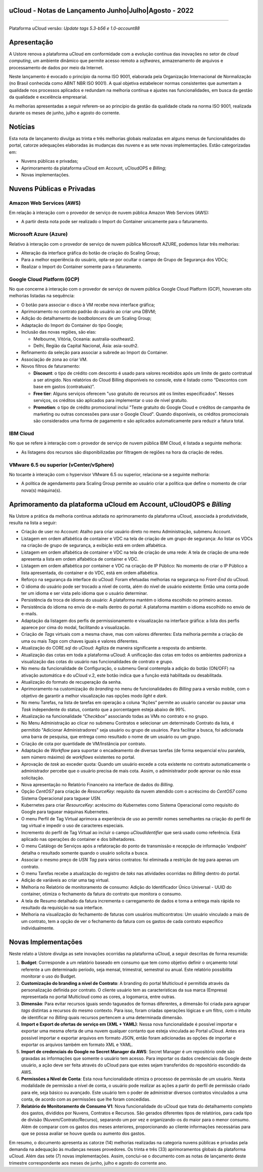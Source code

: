 uCloud - Notas de Lançamento Junho|Julho|Agosto - 2022
======================================================

.. figure:: /figuras/ucloud.png
   :alt: Logo uCLoud
   :scale: 50 %
   :align: center
   
----

Plataforma uCloud versão: *Update tags 5.3-b56 e 1.0-account88*

Apresentação
============

A Ustore renova a plataforma uCloud em conformidade com a evolução contínua das inovações no setor de *cloud computing*, um ambiente dinâmico que permite acesso remoto a *softwares*, armazenamento de arquivos e processamento de dados por meio da Internet. 

Neste lançamento é evocado o princípio da norma ISO 9001, elaborada pela Organização Internacional de Normalização (no Brasil conhecida como ABNT NBR ISO 9001). A qual objetiva estabelecer normas consistentes que aumentam a qualidade nos processos aplicados e redundam na melhoria contínua e ajustes nas funcionalidades, em busca da gestão da qualidade e excelência empresarial. 

As melhorias apresentadas a seguir referem-se ao princípio da gestão da qualidade citada na norma ISO 9001, realizada durante os meses de junho, julho e agosto do corrente.

Notícias 
========

Esta nota de lançamento divulga as trinta e três melhorias globais realizadas em alguns menus de funcionalidades do portal, catorze adequações elaboradas às mudanças das nuvens e as sete novas implementações. Estão categorizadas em:

* Nuvens públicas e privadas;

* Aprimoramento da plataforma uCloud em Account, uCloudOPS e *Billing*;

* Novas implementações.

Nuvens Públicas e Privadas
==========================

Amazon Web Services (AWS)
-------------------------

Em relação à interação com o provedor de serviço de nuvem pública Amazon Web Services (AWS):

* A partir desta nota pode ser realizado o Import do Container unicamente para o faturamento.

Microsoft Azure (Azure)
-----------------------

Relativo à interação com o provedor de serviço de nuvem pública Microsoft AZURE, podemos listar três melhorias:

* Alteração da interface gráfica do botão de criação do Scaling Group;

* Para a melhor experiência do usuário, opta-se por ocultar o campo de Grupo de Segurança dos VDCs;

* Realizar o Import do Container somente para o faturamento.

Google Cloud Platform (GCP)
---------------------------

No que concerne à interação com o provedor de serviço de nuvem pública Google Cloud Platform (GCP), houveram oito melhorias listadas na sequência:

* O botão para associar o disco à VM recebe nova interface gráfica;

* Aprimoramento no contrato padrão do usuário ao criar uma DBVM;

* Adição do detalhamento de *loadbalancers* de um Scaling Group;

* Adaptação do Import do Container do tipo Google;

* Inclusão das novas regiões, são elas:

  * Melbourne, Vitória, Oceania: australia-southeast2.
  
  * Delhi, Região da Capital Nacional, Ásia: asia-south2.

* Refinamento da seleção para associar a subrede ao Import do Container.

* Associação de zona ao criar VM.

* Novos filtros de faturamento:

  * **Discount**: o tipo de crédito com desconto é usado para valores recebidos após um limite de gasto contratual a ser atingido. Nos relatórios do Cloud Billing disponíveis no console, este é listado como “Descontos com base em gastos (contratuais)”.
  
  * **Free tier**: Alguns serviços oferecem "uso gratuito de recursos até os limites especificados". Nesses serviços, os créditos são aplicados para implementar o uso de nível gratuito.
  
  * **Promotion**: o tipo de crédito promocional inclui "Teste gratuito do Google Cloud e créditos de campanha de marketing ou outras concessões para usar o Google Cloud". Quando disponíveis, os créditos promocionais são considerados uma forma de pagamento e são aplicados automaticamente para reduzir a fatura total.

IBM Cloud
---------

No que se refere à interação com o provedor de serviço de nuvem pública IBM Cloud, é listada a seguinte melhoria:

* As listagens dos recursos são disponibilizadas por filtragem de regiões na hora da criação de redes.

VMware 6.5 ou superior (vCenter/vSphere)
----------------------------------------

No tocante à interação com o hypervisor VMware 6.5 ou superior, relaciona-se a seguinte melhoria:

* A política de agendamento para Scaling Group permite ao usuário criar a política que define o momento de criar nova(s) máquina(s).

Aprimoramento da plataforma uCloud em Account, uCloudOPS e *Billing*
====================================================================

Na Ustore a prática da melhoria contínua adotada no aprimoramento da plataforma uCloud, associada à produtividade, resulta na lista a seguir:

* Criação de user no Account:  Atalho para criar usuário direto no menu Administração, submenu Account.

* Listagem em ordem alfabética de container e VDC na tela de criação de um grupo de segurança: Ao listar os VDCs na criação de grupo de segurança, a exibição está em ordem alfabética.

* Listagem em ordem alfabética de container e VDC na tela de criação de uma rede: A tela de criação de uma rede apresenta a lista em ordem alfabética de container e VDC.

* Listagem em ordem alfabética por container e VDC na criação de IP Público: No momento de criar o IP Público a lista apresentada, do container e do VDC, está em ordem alfabética.

* Reforço na segurança da interface do uCloud: Foram efetuadas melhorias na segurança no *Front-End* do uCloud.

* O idioma do usuário pode ser trocado a nível de conta, além do nível de usuário existente: Então uma conta pode ter um idioma e ser vista pelo idioma que o usuário determinar.

* Persistência da troca de idioma do usuário: A plataforma mantém o idioma escolhido no primeiro acesso. 

* Persistência do idioma no envio de e-mails dentro do portal: A plataforma mantém o idioma escolhido no envio de e-mails.

* Adaptação da listagem dos perfis de permissionamento e visualização na interface gráfica: a lista dos perfis aparece por cima do modal, facilitando a visualização.

* Criação de *Tags* virtuais com a mesma chave, mas com valores diferentes: Esta melhoria permite a criação de uma ou mais *Tags* com chaves iguais e valores diferentes.

* Atualização do CORE.sql do uCloud: Agiliza de maneira significante a resposta do ambiente.

* Atualização das cotas em toda a plataforma uCloud: A unificação das cotas em todos os ambientes padroniza a visualização das cotas do usuário nas funcionalidades de contrato e grupo. 

* No menu da funcionalidade de Configuração, o submenu Geral contempla a adição do botão (ON/OFF) na ativação automática e do uCloud v.2, este botão indica que a função está habilitada ou desabilitada.

* Atualização do formato de recuperação da senha.

* Aprimoramento na customização do *branding* no menu de funcionalidades do *Billing* para a versão mobile, com o objetivo de garantir a melhor visualização nas opções modo *light* e *dark*.

* No menu Tarefas, na lista de tarefas em operação a coluna “Ações” permite ao usuário cancelar ou pausar uma *Task* independente do status, contanto que a porcentagem esteja abaixo de 99%. 

* Atualização na funcionalidade “*Checkbox*” associando todas as VMs no contrato e no grupo.

* No Menu Administração ao clicar no submenu Contratos e selecionar um determinado Contrato da lista, é permitido "Adicionar Administradores" seja usuário ou grupo de usuários. Para facilitar a busca, foi adicionada uma barra de pesquisa, que entrega como resultado o nome de um usuário ou um grupo. 

* Criação de cota por quantidade de VM/Instância por contrato. 

* Adaptação de *Workflow* para suportar o encadeamento de diversas tarefas (de forma sequencial e/ou paralela, sem número máximo) de *workflows* existentes no portal. 

* Aprovação de *task* ao exceder quota: Quando um usuário excede a cota existente no contrato automaticamente o administrador percebe que o usuário precisa de mais cota. Assim, o administrador pode aprovar ou não essa solicitação.

* Nova apresentação no Relatório Financeiro na interface de dados do *Billing*.

* Opção *CentOS7* para criação de *ResourceKey*: requisito da nuvem atendido com o acréscimo do *CentOS7* como Sistema Operacional para taguear USN.

* Kubernetes para criar *ResourceKey*: acréscimo do Kubernetes como Sistema Operacional como requisito do Google para taguear máquinas Kubernetes.

* O menu Perfil de Tag Virtual aprimora a experiência de uso ao permitir nomes semelhantes na criação do perfil de tag virtual e impedir o uso de caracteres especiais.

* Incremento do perfil de Tag Virtual ao incluir o campo *uCloudIdentifier* que será usado como referência. Está aplicado nas operações do container e dos bilhetadores.  

* O menu Catálogo de Serviços após a refatoração do ponto de transmissão e recepção de informação ‘*endpoint*’ detalha o resultado somente quando o usuário solicita a busca.

* Associar o mesmo preço de *USN Tag* para vários contratos: foi eliminada a restrição de *tag* para apenas um contrato.

* O menu Tarefas recebe a atualização do registro de *taks* nas atividades ocorridas no *Billing* dentro do portal. 

* Adição de variáveis ao criar uma tag virtual.

* Melhoria no Relatório de monitoramento de consumo: Adição do Identificador Único Universal - UUID do container, otimiza o fechamento da fatura do contrato que monitora o consumo.

* A tela de Resumo detalhado da fatura incrementa o carregamento de dados e torna a entrega mais rápida no resultado da requisição na sua interface.

* Melhoria na visualização do fechamento de faturas com usuários multicontratos: Um usuário vinculado a mais de um contrato, tem a opção de ver o fechamento da fatura com os gastos de cada contrato específico individualmente.

Novas Implementações
====================

Neste relato a Ustore divulga as sete inovações ocorridas na plataforma uCloud, a seguir descritas de forma resumida:

1. **Budget**: Corresponde a um relatório baseado em consumo que tem como objetivo definir o orçamento total referente a um determinado período, seja mensal, trimestral, semestral ou anual. Este relatório possibilita monitorar o uso do Budget.

2. **Customização do branding a nível de Contrato**: A branding do portal Multicloud é permitida através da personalização definida por contrato. O cliente usuário tem as características da sua marca (Empresa) representada no portal Multicloud como as cores, a logomarca, entre outras.

3. **Dimensão**: Para evitar recursos iguais sendo tagueados de formas diferentes, a dimensão foi criada para agrupar *tags* distintas a recursos do mesmo contexto. Para isso, foram criadas operações lógicas e um filtro, com o intuito de identificar no *Billing* quais recursos pertencem a uma determinada dimensão.

4. **Import e Export de ofertas de serviço em (XML + YAML)**: Nessa nova funcionalidade é possível importar e exportar uma mesma oferta de uma nuvem qualquer contanto que esteja vinculada ao Portal uCloud. Antes era possível importar e exportar arquivos em formato JSON, então foram adicionadas as opções de importar e exportar os arquivos também em formato XML e YAML.

5. **Import de credenciais do Google no Secret Manager da AWS**: Secret Manager é um repositório onde são gravadas as informações que somente o usuário tem acesso. Para importar os dados credenciais da Google deste usuário, a ação deve ser feita através do uCloud para que estes sejam transferidos do repositório escondido da AWS.

6. **Permissões a Nível de Conta**: Esta nova funcionalidade otimiza o processo de permissão de um usuário. Nesta modalidade de permissão a nível de conta, o usuário pode realizar as ações a partir do perfil de permissão criado para ele, seja básico ou avançado. Este usuário tem o poder de administrar diversos contratos vinculados a uma conta, de acordo com as permissões que lhe foram concedidas.

7. **Relatório de Monitoramento de Consumo V1**: Nova funcionalidade do uCloud que trata do detalhamento completo dos gastos, divididos por Nuvens, Contratos e Recursos. São gerados diferentes tipos de relatórios, para cada tipo de divisão (Nuvem/Contrato/Recurso), separando um por vez e organizando-os do maior para o menor consumo. Além de comparar com os gastos dos meses anteriores, proporcionando ao cliente informações necessárias para que se possa avaliar se houve queda ou aumento dos gastos.

Em resumo, o documento apresenta as catorze (14) melhorias realizadas na categoria nuvens públicas e privadas pela demanda na adequação às mudanças nesses provedores. Os trinta e três (33) aprimoramentos globais da plataforma uCloud. Além das sete (7) novas implementações. Assim, conclui-se o documento com as notas de lançamento deste trimestre correspondente aos meses de junho, julho e agosto do corrente ano.